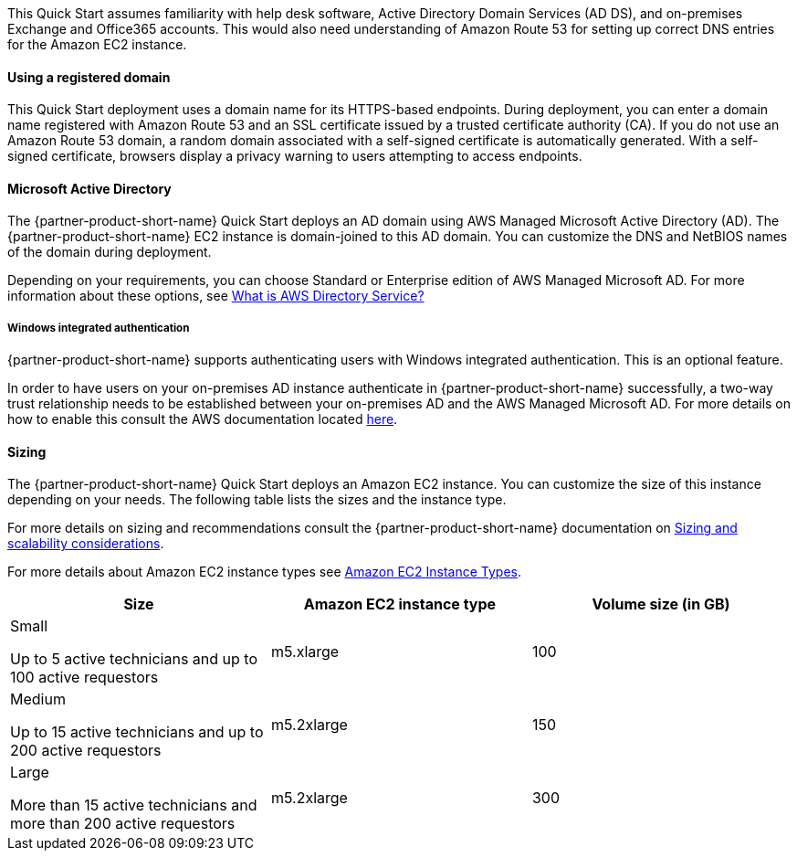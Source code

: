 // Replace the content in <>
// Describe or link to specific knowledge requirements; for example: “familiarity with basic concepts in the areas of networking, database operations, and data encryption” or “familiarity with <software>.”

This Quick Start assumes familiarity with help desk software, Active Directory Domain Services (AD DS), and on-premises Exchange and Office365 accounts. This would also need understanding of Amazon Route 53 for setting up correct DNS entries for the Amazon EC2 instance.

==== Using a registered domain
This Quick Start deployment uses a domain name for its HTTPS-based endpoints. During deployment, you can enter a domain name registered with Amazon Route 53 and an SSL certificate issued by a trusted certificate authority (CA). If you do not use an Amazon Route 53 domain, a random domain associated with a self-signed certificate is automatically generated. With a self-signed certificate, browsers display a privacy warning to users attempting to access endpoints.

==== Microsoft Active Directory
The {partner-product-short-name} Quick Start deploys an AD domain using AWS Managed Microsoft Active Directory (AD). The {partner-product-short-name} EC2 instance is domain-joined to this AD domain. You can customize the DNS and NetBIOS names of the domain during deployment.

Depending on your requirements, you can choose Standard or Enterprise edition of AWS Managed Microsoft AD. For more information about these options, see https://docs.aws.amazon.com/directoryservice/latest/admin-guide/what_is.html[What is AWS Directory Service?^]

===== Windows integrated authentication
{partner-product-short-name} supports authenticating users with Windows integrated authentication. This is an optional feature.

In order to have users on your on-premises AD instance authenticate in {partner-product-short-name} successfully, a two-way trust relationship needs to be established between your on-premises AD and the AWS Managed Microsoft AD. For more details on how to enable this consult the AWS documentation located https://docs.aws.amazon.com/directoryservice/latest/admin-guide/ms_ad_connect_existing_infrastructure.html[here^].

==== Sizing
The {partner-product-short-name} Quick Start deploys an Amazon EC2 instance. You can customize the size of this instance depending on your needs. The following table lists the sizes and the instance type.

For more details on sizing and recommendations consult the {partner-product-short-name} documentation on https://docs.bmc.com/docs/display/trackit2020/Sizing+and+scalability+considerations[Sizing and scalability considerations^].

For more details about Amazon EC2 instance types see https://aws.amazon.com/ec2/instance-types/[Amazon EC2 Instance Types^].

|===
|Size |Amazon EC2 instance type |Volume size (in GB)

// Space needed to maintain table headers
|Small

Up to 5 active technicians and up to 100 active requestors |m5.xlarge |100
|Medium

Up to 15 active technicians and up to 200 active requestors |m5.2xlarge |150
|Large

More than 15 active technicians and more than 200 active requestors |m5.2xlarge |300
|===